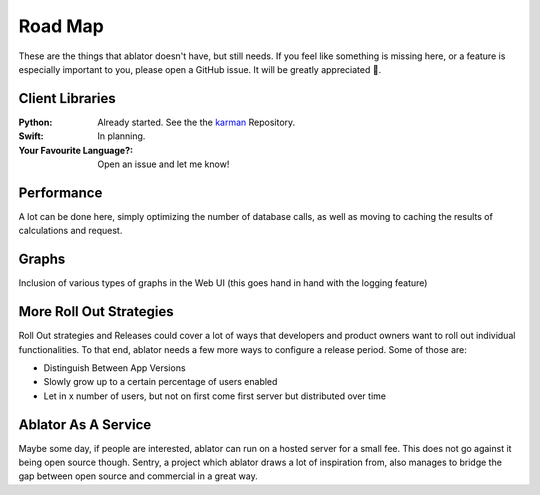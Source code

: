 

Road Map
========

These are the things that ablator doesn't have, but still needs. If you feel like something is
missing here, or a feature is especially important to you, please open a GitHub issue. It will be
greatly appreciated 🙂.

Client Libraries
~~~~~~~~~~~~~~~~

:Python:
    Already started. See the the `karman <https://github.com/ablator/karman>`_ Repository.

:Swift:
    In planning.

:Your Favourite Language?:
    Open an issue and let me know!

Performance
~~~~~~~~~~~

A lot can be done here, simply optimizing the number of database calls, as well as moving to
caching the results of calculations and request.

Graphs
~~~~~~

Inclusion of various types of graphs in the Web UI (this goes hand in hand with the logging feature)

More Roll Out Strategies
~~~~~~~~~~~~~~~~~~~~~~~~

Roll Out strategies and Releases could cover a lot of ways that developers and product owners want
to roll out individual functionalities. To that end, ablator needs a few more ways to configure a
release period. Some of those are:

- Distinguish Between App Versions
- Slowly grow up to a certain percentage of users enabled
- Let in x number of users, but not on first come first server but distributed over time

Ablator As A Service
~~~~~~~~~~~~~~~~~~~~

Maybe some day, if people are interested, ablator can run on a hosted server for a small fee. This
does not go against it being open source though. Sentry, a project which ablator draws a lot of
inspiration from, also manages to bridge the gap between open source and commercial in a great way.